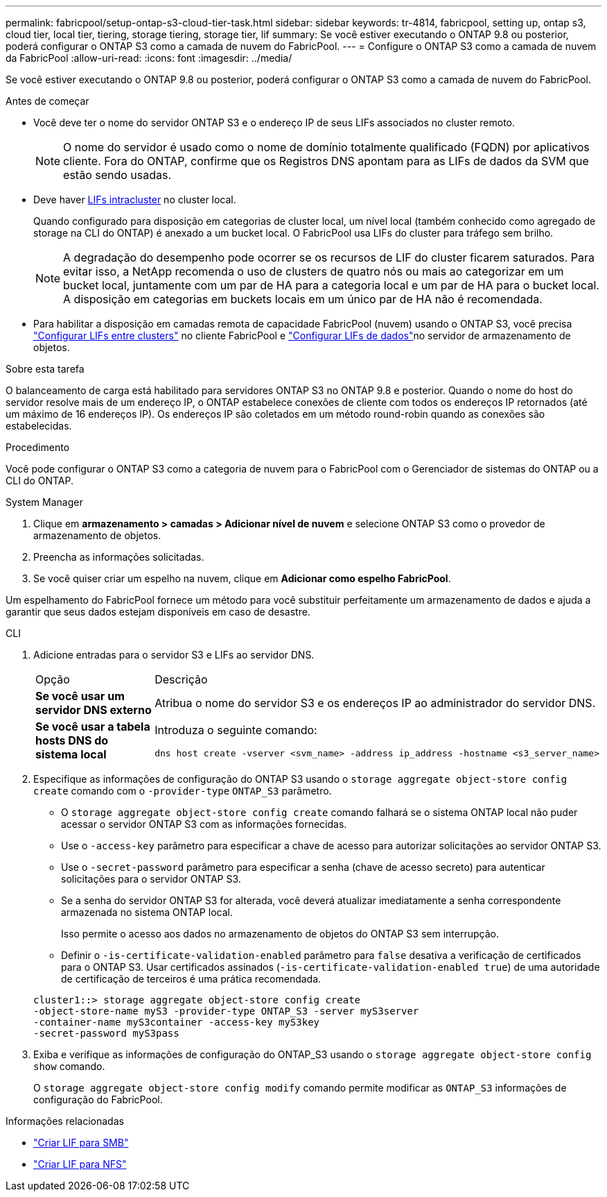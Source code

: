 ---
permalink: fabricpool/setup-ontap-s3-cloud-tier-task.html 
sidebar: sidebar 
keywords: tr-4814, fabricpool, setting up, ontap s3, cloud tier, local tier, tiering, storage tiering, storage tier, lif 
summary: Se você estiver executando o ONTAP 9.8 ou posterior, poderá configurar o ONTAP S3 como a camada de nuvem do FabricPool. 
---
= Configure o ONTAP S3 como a camada de nuvem da FabricPool
:allow-uri-read: 
:icons: font
:imagesdir: ../media/


[role="lead"]
Se você estiver executando o ONTAP 9.8 ou posterior, poderá configurar o ONTAP S3 como a camada de nuvem do FabricPool.

.Antes de começar
* Você deve ter o nome do servidor ONTAP S3 e o endereço IP de seus LIFs associados no cluster remoto.
+

NOTE: O nome do servidor é usado como o nome de domínio totalmente qualificado (FQDN) por aplicativos cliente. Fora do ONTAP, confirme que os Registros DNS apontam para as LIFs de dados da SVM que estão sendo usadas.

* Deve haver <<create-lif,LIFs intracluster>> no cluster local.
+
Quando configurado para disposição em categorias de cluster local, um nível local (também conhecido como agregado de storage na CLI do ONTAP) é anexado a um bucket local. O FabricPool usa LIFs do cluster para tráfego sem brilho.

+

NOTE: A degradação do desempenho pode ocorrer se os recursos de LIF do cluster ficarem saturados. Para evitar isso, a NetApp recomenda o uso de clusters de quatro nós ou mais ao categorizar em um bucket local, juntamente com um par de HA para a categoria local e um par de HA para o bucket local. A disposição em categorias em buckets locais em um único par de HA não é recomendada.

* Para habilitar a disposição em camadas remota de capacidade FabricPool (nuvem) usando o ONTAP S3, você precisa link:../s3-config/create-intercluster-lifs-remote-fabricpool-tiering-task.html["Configurar LIFs entre clusters"] no cliente FabricPool e link:../s3-config/create-data-lifs-task.html["Configurar LIFs de dados"]no servidor de armazenamento de objetos.


.Sobre esta tarefa
O balanceamento de carga está habilitado para servidores ONTAP S3 no ONTAP 9.8 e posterior. Quando o nome do host do servidor resolve mais de um endereço IP, o ONTAP estabelece conexões de cliente com todos os endereços IP retornados (até um máximo de 16 endereços IP). Os endereços IP são coletados em um método round-robin quando as conexões são estabelecidas.

.Procedimento
Você pode configurar o ONTAP S3 como a categoria de nuvem para o FabricPool com o Gerenciador de sistemas do ONTAP ou a CLI do ONTAP.

[role="tabbed-block"]
====
.System Manager
--
. Clique em *armazenamento > camadas > Adicionar nível de nuvem* e selecione ONTAP S3 como o provedor de armazenamento de objetos.
. Preencha as informações solicitadas.
. Se você quiser criar um espelho na nuvem, clique em *Adicionar como espelho FabricPool*.


Um espelhamento do FabricPool fornece um método para você substituir perfeitamente um armazenamento de dados e ajuda a garantir que seus dados estejam disponíveis em caso de desastre.

--
.CLI
--
. Adicione entradas para o servidor S3 e LIFs ao servidor DNS.
+
|===


| Opção | Descrição 


 a| 
*Se você usar um servidor DNS externo*
 a| 
Atribua o nome do servidor S3 e os endereços IP ao administrador do servidor DNS.



 a| 
*Se você usar a tabela hosts DNS do sistema local*
 a| 
Introduza o seguinte comando:

[listing]
----
dns host create -vserver <svm_name> -address ip_address -hostname <s3_server_name>
----
|===
. Especifique as informações de configuração do ONTAP S3 usando o `storage aggregate object-store config create` comando com o `-provider-type` `ONTAP_S3` parâmetro.
+
** O `storage aggregate object-store config create` comando falhará se o sistema ONTAP local não puder acessar o servidor ONTAP S3 com as informações fornecidas.
** Use o `-access-key` parâmetro para especificar a chave de acesso para autorizar solicitações ao servidor ONTAP S3.
** Use o `-secret-password` parâmetro para especificar a senha (chave de acesso secreto) para autenticar solicitações para o servidor ONTAP S3.
** Se a senha do servidor ONTAP S3 for alterada, você deverá atualizar imediatamente a senha correspondente armazenada no sistema ONTAP local.
+
Isso permite o acesso aos dados no armazenamento de objetos do ONTAP S3 sem interrupção.

** Definir o `-is-certificate-validation-enabled` parâmetro para `false` desativa a verificação de certificados para o ONTAP S3. Usar certificados assinados (`-is-certificate-validation-enabled true`) de uma autoridade de certificação de terceiros é uma prática recomendada.


+
[listing]
----
cluster1::> storage aggregate object-store config create
-object-store-name myS3 -provider-type ONTAP_S3 -server myS3server
-container-name myS3container -access-key myS3key
-secret-password myS3pass
----
. Exiba e verifique as informações de configuração do ONTAP_S3 usando o `storage aggregate object-store config show` comando.
+
O `storage aggregate object-store config modify` comando permite modificar as `ONTAP_S3` informações de configuração do FabricPool.



--
====
[[create-lif]]
.Informações relacionadas
* link:../smb-config/create-lif-task.html["Criar LIF para SMB"]
* link:../nfs-config/create-lif-task.html["Criar LIF para NFS"]

